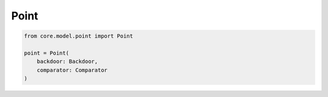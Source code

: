 Point
=====

.. code-block:: python

    from core.model.point import Point

    point = Point(
        backdoor: Backdoor,
        comparator: Comparator
    )